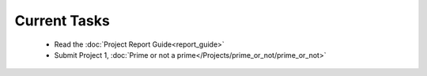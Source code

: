 
=============
Current Tasks
=============
 * Read the :doc:`Project Report Guide<report_guide>`
 * Submit Project 1, :doc:`Prime or not a prime</Projects/prime_or_not/prime_or_not>`

..
    Comment: 
    * Finish on Project 9, :doc:`First digits, last digits </Projects/first_digits_last_digits/first_digits_last_digits>`

..
    Comment:
    * Work on Project 10, :doc:`Wordle </Projects/wordle/wordle>`